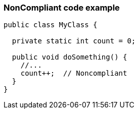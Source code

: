 === NonCompliant code example

[source,text]
----
public class MyClass {

  private static int count = 0;

  public void doSomething() {
    //...
    count++;  // Noncompliant
  }
}
----
